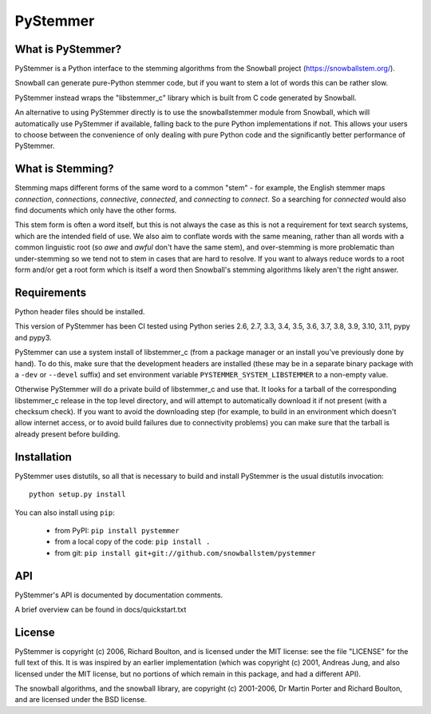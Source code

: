 PyStemmer
=========

What is PyStemmer?
------------------

PyStemmer is a Python interface to the stemming algorithms from the Snowball
project (https://snowballstem.org/).

Snowball can generate pure-Python stemmer code, but if you want to stem a
lot of words this can be rather slow.

PyStemmer instead wraps the "libstemmer_c" library which is built from C
code generated by Snowball.

An alternative to using PyStemmer directly is to use the snowballstemmer
module from Snowball, which will automatically use PyStemmer if available,
falling back to the pure Python implementations if not.  This allows your
users to choose between the convenience of only dealing with pure Python
code and the significantly better performance of PyStemmer.

What is Stemming?
-----------------

Stemming maps different forms of the same word to a common "stem" - for
example, the English stemmer maps *connection*, *connections*, *connective*,
*connected*, and *connecting* to *connect*.  So a searching for *connected*
would also find documents which only have the other forms.

This stem form is often a word itself, but this is not always the case as this
is not a requirement for text search systems, which are the intended field of
use.  We also aim to conflate words with the same meaning, rather than all
words with a common linguistic root (so *awe* and *awful* don't have the same
stem), and over-stemming is more problematic than under-stemming so we tend not
to stem in cases that are hard to resolve.  If you want to always reduce words
to a root form and/or get a root form which is itself a word then Snowball's
stemming algorithms likely aren't the right answer.

Requirements
------------

Python header files should be installed.

This version of PyStemmer has been CI tested using Python series 2.6, 2.7, 3.3,
3.4, 3.5, 3.6, 3.7, 3.8, 3.9, 3.10, 3.11, pypy and pypy3.

PyStemmer can use a system install of libstemmer_c (from a package manager or
an install you've previously done by hand).  To do this, make sure that the
development headers are installed (these may be in a separate binary package
with a ``-dev`` or ``--devel`` suffix) and set environment variable
``PYSTEMMER_SYSTEM_LIBSTEMMER`` to a non-empty value.

Otherwise PyStemmer will do a private build of libstemmer_c and use that.
It looks for a tarball of the corresponding libstemmer_c release in the top
level directory, and will attempt to automatically download it if not
present (with a checksum check).  If you want to avoid the downloading step
(for example, to build in an environment which doesn't allow internet access,
or to avoid build failures due to connectivity problems) you can make sure
that the tarball is already present before building.

Installation
------------

PyStemmer uses distutils, so all that is necessary to build and install
PyStemmer is the usual distutils invocation::

    python setup.py install

You can also install using ``pip``:

    * from PyPI: ``pip install pystemmer``
    * from a local copy of the code: ``pip install .``
    * from git: ``pip install git+git://github.com/snowballstem/pystemmer``

API
---

PyStemmer's API is documented by documentation comments.

A brief overview can be found in docs/quickstart.txt

License
-------

PyStemmer is copyright (c) 2006, Richard Boulton, and is licensed under the MIT
license: see the file "LICENSE" for the full text of this.  It is was inspired
by an earlier implementation (which was copyright (c) 2001, Andreas Jung, and
also licensed under the MIT license, but no portions of which remain in this
package, and had a different API).

The snowball algorithms, and the snowball library, are copyright (c) 2001-2006,
Dr Martin Porter and Richard Boulton, and are licensed under the BSD license.
